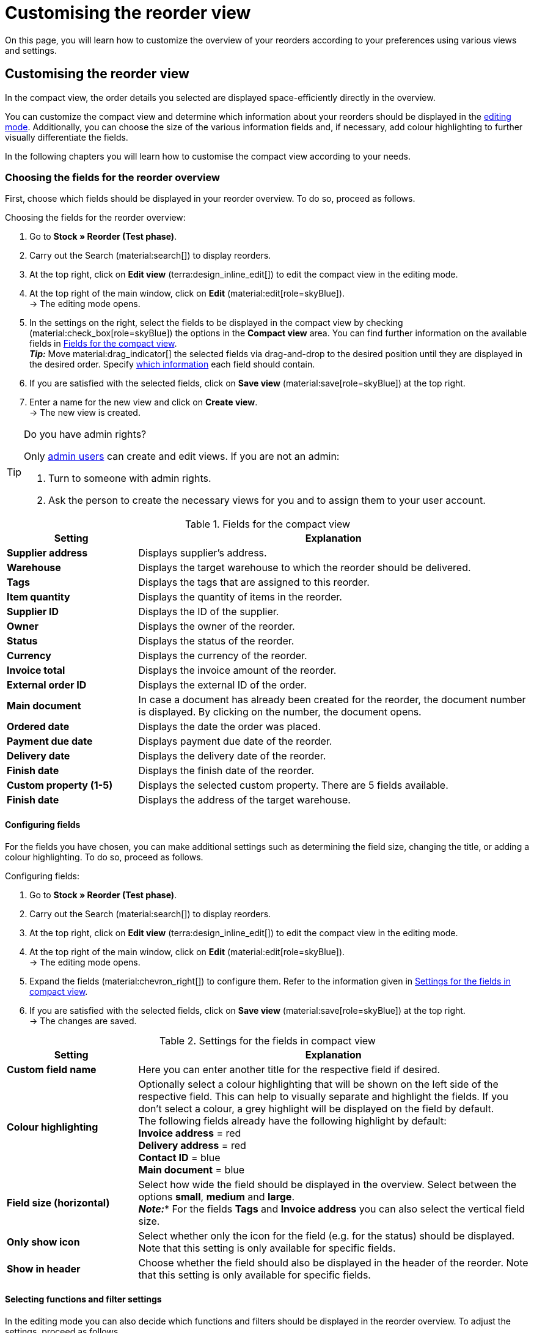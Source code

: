 = Customising the reorder view

:keywords: MyView, design reorder view, customise reorder view, adjust reorder view, adjust columns for reorder view, configure columns, compact view
:author: team-order-core
:description: Learn how to customize the overview of your reorders. In the editing mode, decide for yourself which information and settings you need for managing your reorders.

On this page, you will learn how to customize the overview of your reorders according to your preferences using various views and settings.

[#100]
== Customising the reorder view

In the compact view, the order details you selected are displayed space-efficiently directly in the overview.

You can customize the compact view and determine which information about your reorders should be displayed in the xref:working-with-reorders-new.adoc#370[editing mode]. Additionally, you can choose the size of the various information fields and, if necessary, add colour highlighting to further visually differentiate the fields.

In the following chapters you will learn how to customise the compact view according to your needs.

[#150]
=== Choosing the fields for the reorder overview

First, choose which fields should be displayed in your reorder overview. To do so, proceed as follows.

[.instruction]
Choosing the fields for the reorder overview:

. Go to *Stock » Reorder (Test phase)*.
. Carry out the Search (material:search[]) to display reorders.
. At the top right, click on *Edit view* (terra:design_inline_edit[]) to edit the compact view in the editing mode.
. At the top right of the main window, click on *Edit* (material:edit[role=skyBlue]). +
→ The editing mode opens.
. In the settings on the right, select the fields to be displayed in the compact view by checking (material:check_box[role=skyBlue]) the options in the *Compact view* area. You can find further information on the available fields in <<#table-reorder-compact-view-title>>. +
*_Tip:_* Move material:drag_indicator[] the selected fields via drag-and-drop to the desired position until they are displayed in the desired order. Specify <<#170, which information>> each field should contain. +
. If you are satisfied with the selected fields, click on *Save view* (material:save[role=skyBlue]) at the top right.
. Enter a name for the new view and click on *Create view*. +
→ The new view is created.

[TIP]
.Do you have admin rights?
======
Only xref:business-decisions:user-accounts-access.adoc#[admin users] can create and edit views.
If you are not an admin:

. Turn to someone with admin rights.
. Ask the person to create the necessary views for you and to assign them to your user account.
======

[[table-reorder-compact-view-title]]
.Fields for the compact view
[cols="1,3"]
|===
|Setting |Explanation

| *Supplier address*
|Displays supplier's address.

| *Warehouse*
|Displays the target warehouse to which the reorder should be delivered. 

| *Tags*
|Displays the tags that are assigned to this reorder.

| *Item quantity*
|Displays the quantity of items in the reorder.

| *Supplier ID*
|Displays the ID of the supplier.

| *Owner*
|Displays the owner of the reorder.

| *Status*
|Displays the status of the reorder.

| *Currency*
|Displays the currency of the reorder.

| *Invoice total*
|Displays the invoice amount of the reorder.

| *External order ID*
|Displays the external ID of the order.

| *Main document*
|In case a document has already been created for the reorder, the document number is displayed. By clicking on the number, the document opens.

| *Ordered date*
|Displays the date the order was placed.

| *Payment due date*
|Displays payment due date of the reorder.

| *Delivery date*
|Displays the delivery date of the reorder.

| *Finish date*
|Displays the finish date of the reorder.

| *Custom property (1-5)*
|Displays the selected custom property. There are 5 fields available.

| *Finish date*
|Displays the address of the target warehouse.

|===

[#170]
==== Configuring fields

For the fields you have chosen, you can make additional settings such as determining the field size, changing the title, or adding a colour highlighting. To do so, proceed as follows.

[.instruction]
Configuring fields:

. Go to *Stock » Reorder (Test phase)*.
. Carry out the Search (material:search[]) to display reorders.
. At the top right, click on *Edit view* (terra:design_inline_edit[]) to edit the compact view in the editing mode.
. At the top right of the main window, click on *Edit* (material:edit[role=skyBlue]). +
→ The editing mode opens.
. Expand the fields (material:chevron_right[]) to configure them. Refer to the information given in <<#table-reorder-view-field-settings>>.
. If you are satisfied with the selected fields, click on *Save view* (material:save[role=skyBlue]) at the top right. +
→ The changes are saved.

[[table-reorder-view-field-settings]]
.Settings for the fields in compact view
[cols="1,3"]
|===
|Setting |Explanation

| *Custom field name*
|Here you can enter another title for the respective field if desired.

| *Colour highlighting*
|Optionally select a colour highlighting that will be shown on the left side of the respective field. This can help to visually separate and highlight the fields. If you don’t select a colour, a grey highlight will be displayed on the field by default. +
The following fields already have the following highlight by default: +
*Invoice address* = red +
*Delivery address* = red +
*Contact ID* = blue +
*Main document* = blue

| *Field size (horizontal)*
|Select how wide the field should be displayed in the overview. Select between the options *small*, *medium* and *large*. +
*_Note:_** For the fields *Tags* and *Invoice address* you can also select the vertical field size.

| *Only show icon*
|Select whether only the icon for the field (e.g. for the status) should be displayed. +
Note that this setting is only available for specific fields.

| *Show in header*
|Choose whether the field should also be displayed in the header of the reorder.
Note that this setting is only available for specific fields.

|===

[#190]
==== Selecting functions and filter settings

In the editing mode you can also decide which functions and filters should be displayed in the reorder overview. To adjust the settings, proceed as follows.

[.instruction]
Selecting functions and filters:

. Go to *Stock » Reorder (Test phase)*.
. Carry out the search (material:search[]) to display orders.
. At the top right, click on *Edit view* (terra:design_inline_edit[]) to edit the compact view in the editing mode.
. At the top right of the main window, click on *Edit* (material:edit[role=skyBlue]). +
→ The editing mode opens.
. At the top right in the *Settings* section, carry out the settings for the view. Refer to the information given in <<#table-general-settings-reorder-view>>.
. If you are satisfied with the settings for the view, click on *Save view* (material:save[role=skyBlue]) at the top right. +
→ The changes are saved.

[[table-general-settings-reorder-view]]
.Settings for functions and filters
[cols="1,3"]
|===
|Setting |Explanation

| *Group functions*
|Choose which xref:working-with-reorders-new.adoc#100[group functions] should be shown by default for reorders. All remaining group functions will be available in the context menu (material:more_vert[]) right next to it.

| *Menu functions*
|Select which menu functions should be displayed for orders by default. All remaining menu functions will be available in the context menu (material:more_vert[]) right next to it.

| *Colour highlighting*
|Choose whether the header should have the colour of the status, a custom colour, or no colour at all. 

| *Filter*
|Select in how many columns the selected filters should be displayed in the filter selection.

| *Autocomplete*
|Select what should be automatically searched for in the quick search when an entry is made. Set a checkmark (material:check_box[role=skyBlue]) for all desired options.

|===

[TIP]
.Sort by reorders
====
In the compact view you can sort your orders by the *Order ID* and the *Status*. To do so, select one of the two options from the *Sort by drop-down list* and decide whether you want the reorders to be displayed in *Descending* (material:arrow_downward[]) or in *Ascending* (material:arrow_downward[]) order.
====